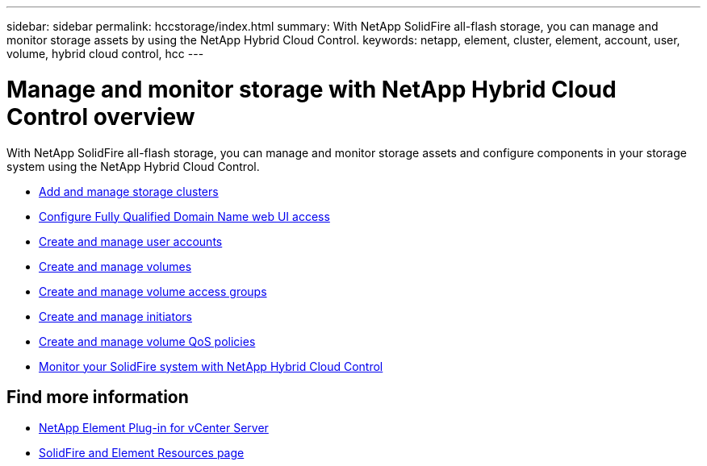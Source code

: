 ---
sidebar: sidebar
permalink: hccstorage/index.html
summary: With NetApp SolidFire all-flash storage, you can manage and monitor storage assets by using the NetApp Hybrid Cloud Control.
keywords: netapp, element, cluster, element, account, user, volume, hybrid cloud control, hcc
---

= Manage and monitor storage with NetApp Hybrid Cloud Control overview

:hardbreaks:
:nofooter:
:icons: font
:linkattrs:
:imagesdir: ../media/

[.lead]
With NetApp SolidFire all-flash storage, you can manage and monitor storage assets and configure components in your storage system using the NetApp Hybrid Cloud Control.

* link:task-hcc-manage-storage-clusters.html[Add and manage storage clusters]
* link:task-setup-configure-fqdn-web-ui-access.html[Configure Fully Qualified Domain Name web UI access]
* link:task-hcc-manage-accounts.html[Create and manage user accounts]
* link:task-hcc-manage-vol-management.html[Create and manage volumes]
* link:task-hcc-manage-vol-access-groups.html[Create and manage volume access groups]
* link:task-hcc-manage-initiators.html[Create and manage initiators]
* link:task-hcc-qos-policies.html[Create and manage volume QoS policies]
* link:task-hcc-dashboard.html[Monitor your SolidFire system with NetApp Hybrid Cloud Control]

[discrete]
== Find more information

* https://docs.netapp.com/us-en/vcp/index.html[NetApp Element Plug-in for vCenter Server^]
* https://www.netapp.com/data-storage/solidfire/documentation[SolidFire and Element Resources page^]
